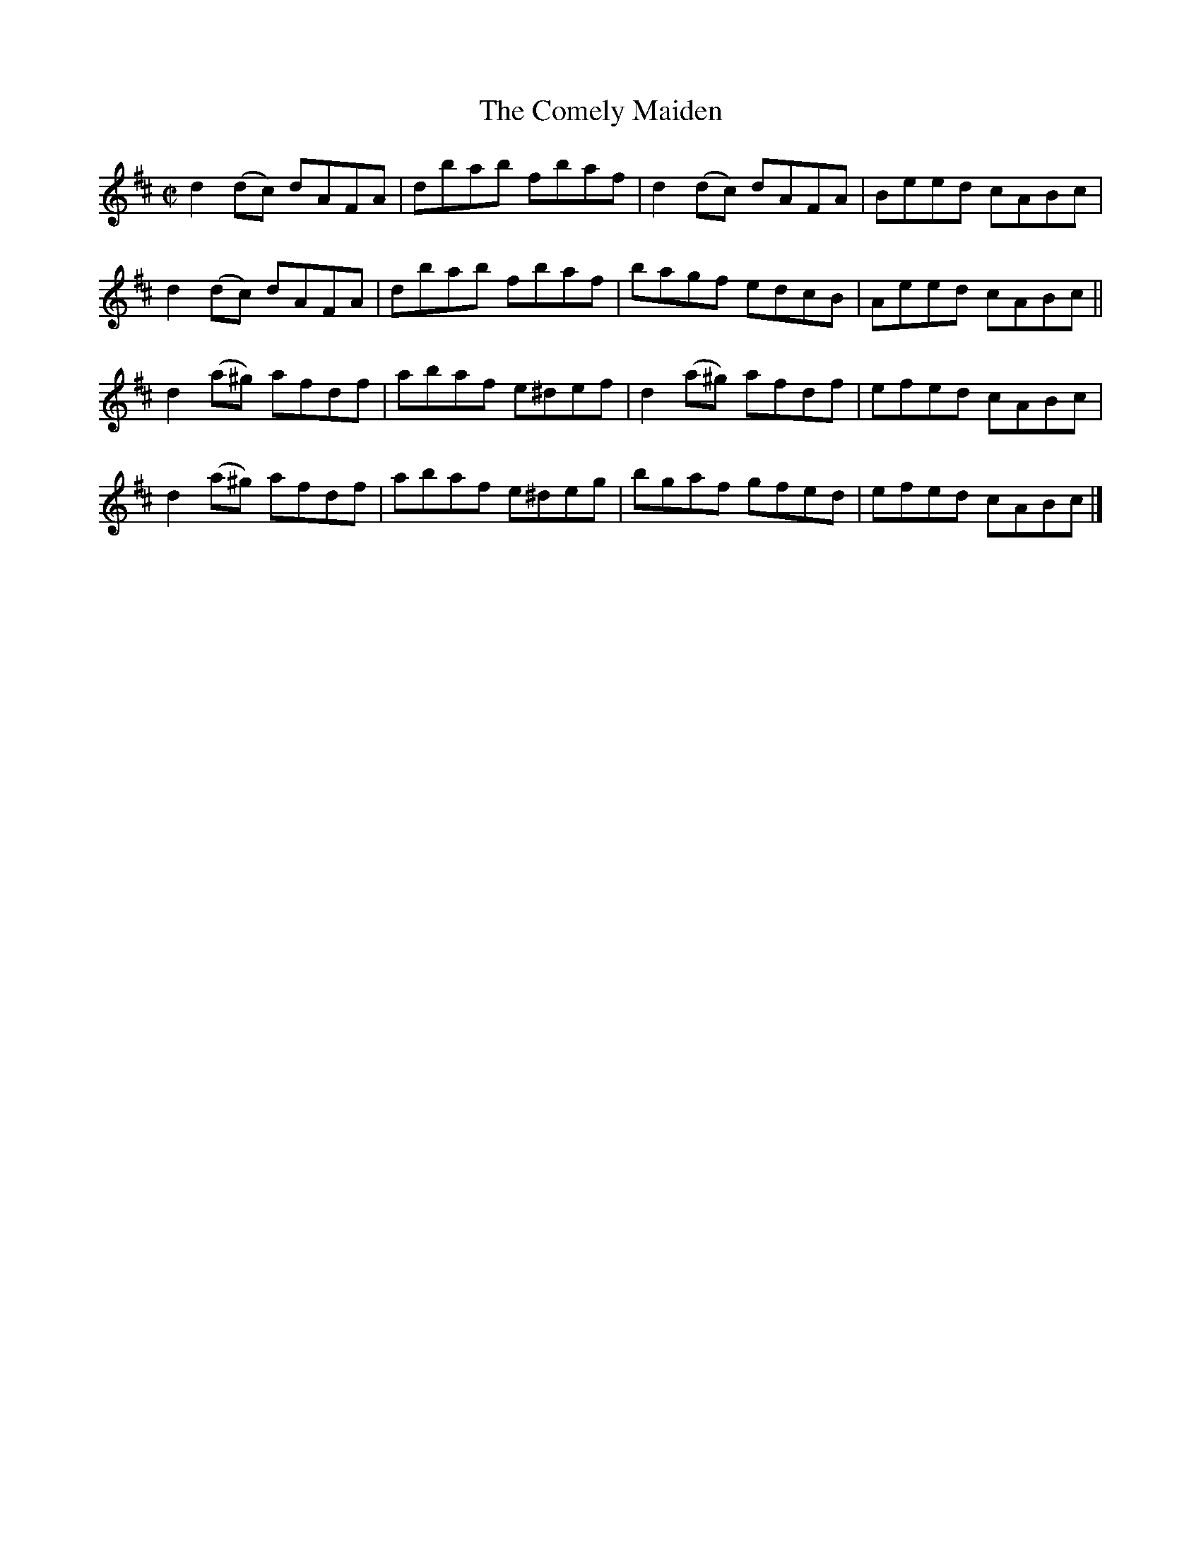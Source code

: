 X:1353
T:The Comely Maiden
R:Reel
N:Collected by O'Reilly
B:O'Neill's 1353
M:C|
L:1/8
K:D
d2(dc) dAFA|dbab fbaf|d2(dc) dAFA|Beed cABc|
d2(dc) dAFA|dbab fbaf|bagf edcB|Aeed cABc||
d2(a^g) afdf|abaf e^def|d2(a^g) afdf|efed cABc|
d2(a^g) afdf|abaf e^deg|bgaf gfed|efed cABc|]
